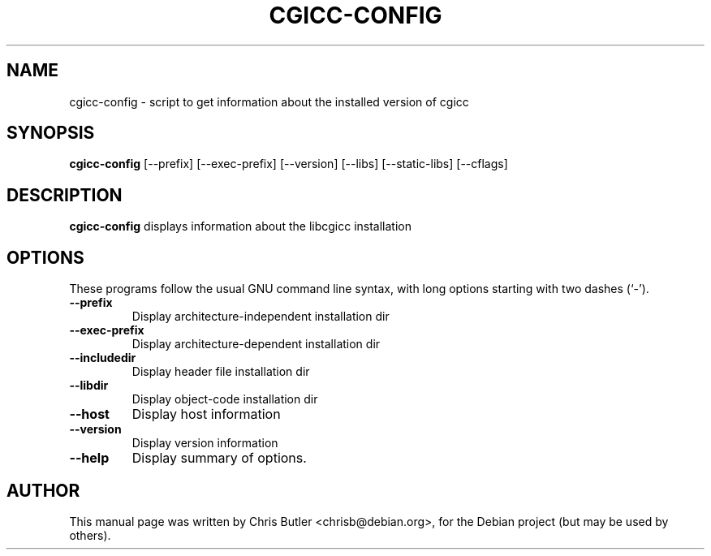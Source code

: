 .\"                                      Hey, EMACS: -*- nroff -*-
.\" First parameter, NAME, should be all caps
.\" Second parameter, SECTION, should be 1-8, maybe w/ subsection
.\" other parameters are allowed: see man(7), man(1)
.TH CGICC-CONFIG 1 "11 September 07"
.\" Please adjust this date whenever revising the manpage.
.\"
.\" Some roff macros, for reference:
.\" .nh        disable hyphenation
.\" .hy        enable hyphenation
.\" .ad l      left justify
.\" .ad b      justify to both left and right margins
.\" .nf        disable filling
.\" .fi        enable filling
.\" .br        insert line break
.\" .sp <n>    insert n+1 empty lines
.\" for manpage-specific macros, see man(7)
.SH NAME
cgicc-config \- script to get information about the installed version of cgicc
.SH SYNOPSIS
.B cgicc-config
[\-\-prefix] [\-\-exec\-prefix] [\-\-version] [\-\-libs] [\-\-static-libs] [\-\-cflags]
.SH DESCRIPTION
.B cgicc-config
displays information about the libcgicc installation
.SH OPTIONS
These programs follow the usual GNU command line syntax, with long
options starting with two dashes (`-').
.TP
.B \-\-prefix
Display architecture-independent installation dir
.TP
.B \-\-exec\-prefix
Display architecture-dependent installation dir
.TP
.B \-\-includedir
Display header file installation dir
.TP
.B \-\-libdir
Display object-code installation dir
.TP
.B \-\-host
Display host information
.TP
.B \-\-version
Display version information
.TP
.B \-\-help
Display summary of options.
.SH AUTHOR
This manual page was written by Chris Butler <chrisb@debian.org>,
for the Debian project (but may be used by others).
